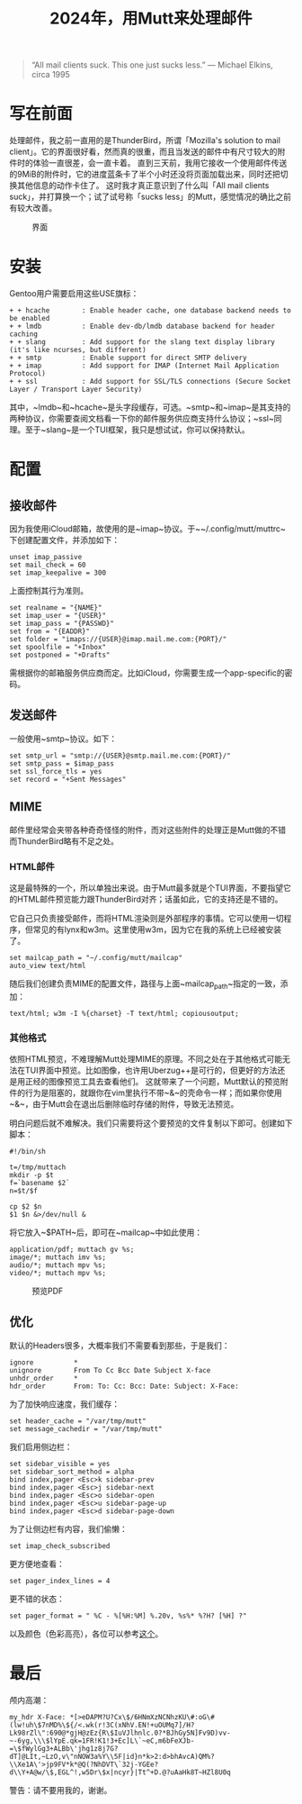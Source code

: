 #+TITLE: 2024年，用Mutt来处理邮件

#+BEGIN_QUOTE
“All mail clients suck. This one just sucks less.” — Michael Elkins, circa 1995 
#+END_QUOTE

* 写在前面

处理邮件，我之前一直用的是ThunderBird，所谓「Mozilla's solution to mail client」。它的界面很好看，然而真的很重，而且当发送的邮件中有尺寸较大的附件时的体验一直很差，会一直卡着。
直到三天前，我用它接收一个使用邮件传送的9MiB的附件时，它的进度蓝条卡了半个小时还没将页面加载出来，同时还把切换其他信息的动作卡住了。
这时我才真正意识到了什么叫「All mail clients suck」，并打算换一个；试了试号称「sucks less」的Mutt，感觉情况的确比之前有较大改善。

#+CAPTION: 界面
#+ATTR_HTML: :width 85%
#+ATTR_HTML: :class img-center
#+ATTR_HTML: :loading lazy
[[../static/image/mutt-intro-01.png]]

* 安装

Gentoo用户需要启用这些USE旗标：

#+BEGIN_SRC
 + + hcache        : Enable header cache, one database backend needs to be enabled
 + + lmdb          : Enable dev-db/lmdb database backend for header caching
 + + slang         : Add support for the slang text display library (it's like ncurses, but different)
 + + smtp          : Enable support for direct SMTP delivery
 + + imap          : Add support for IMAP (Internet Mail Application Protocol)
 + + ssl           : Add support for SSL/TLS connections (Secure Socket Layer / Transport Layer Security)
#+END_SRC

其中，~lmdb~和~hcache~是头字段缓存，可选。~smtp~和~imap~是其支持的两种协议，你需要查阅文档看一下你的邮件服务供应商支持什么协议；~ssl~同理。至于~slang~是一个TUI框架，我只是想试试，你可以保持默认。

* 配置

** 接收邮件

因为我使用iCloud邮箱，故使用的是~imap~协议。于~~/.config/mutt/muttrc~下创建配置文件，并添加如下：

#+BEGIN_SRC shell
  unset imap_passive
  set mail_check = 60
  set imap_keepalive = 300
#+END_SRC

上面控制其行为准则。

#+BEGIN_SRC shell
  set realname = "{NAME}"
  set imap_user = "{USER}"
  set imap_pass = "{PASSWD}"
  set from = "{EADDR}"
  set folder = "imaps://{USER}@imap.mail.me.com:{PORT}/"
  set spoolfile = "+Inbox"
  set postponed = "+Drafts"
#+END_SRC

需根据你的邮箱服务供应商而定。比如iCloud，你需要生成一个app-specific的密码。

** 发送邮件

一般使用~smtp~协议。如下：

#+BEGIN_SRC shell
  set smtp_url = "smtp://{USER}@smtp.mail.me.com:{PORT}/"
  set smtp_pass = $imap_pass
  set ssl_force_tls = yes
  set record = "+Sent Messages"
#+END_SRC

** MIME

邮件里经常会夹带各种奇奇怪怪的附件，而对这些附件的处理正是Mutt做的不错而ThunderBird略有不足之处。

*** HTML邮件

这是最特殊的一个，所以单独出来说。由于Mutt最多就是个TUI界面，不要指望它的HTML邮件预览能力跟ThunderBird对齐；话虽如此，它的支持还是不错的。

它自己只负责接受邮件，而将HTML渲染则是外部程序的事情。它可以使用一切程序，但常见的有lynx和w3m。这里使用w3m，因为它在我的系统上已经被安装了。

#+BEGIN_SRC shell
  set mailcap_path = "~/.config/mutt/mailcap"
  auto_view text/html
#+END_SRC

随后我们创建负责MIME的配置文件，路径与上面~mailcap_path~指定的一致，添加：

#+BEGIN_SRC shell
  text/html; w3m -I %{charset} -T text/html; copiousoutput;
#+END_SRC

*** 其他格式

依照HTML预览，不难理解Mutt处理MIME的原理。不同之处在于其他格式可能无法在TUI界面中预览。比如图像，也许用Uberzug++是可行的，但更好的方法还是用正经的图像预览工具去查看他们。
这就带来了一个问题，Mutt默认的预览附件的行为是阻塞的，就跟你在vim里执行不带~&~的壳命令一样；而如果你使用~&~，由于Mutt会在退出后删除临时存储的附件，导致无法预览。

明白问题后就不难解决。我们只需要将这个要预览的文件复制以下即可。创建如下脚本：

#+BEGIN_SRC shell
#!/bin/sh

t=/tmp/muttach
mkdir -p $t
f=`basename $2`
n=$t/$f

cp $2 $n
$1 $n &>/dev/null &
#+END_SRC

将它放入~$PATH~后，即可在~mailcap~中如此使用：

#+BEGIN_SRC shell
  application/pdf; muttach gv %s;
  image/*; muttach imv %s;
  audio/*; muttach mpv %s;
  video/*; muttach mpv %s;
#+END_SRC
 
#+CAPTION: 预览PDF
#+ATTR_HTML: :width 85%
#+ATTR_HTML: :class img-center
#+ATTR_HTML: :loading lazy
[[../static/image/mutt-intro-02.png]]

** 优化

默认的Headers很多，大概率我们不需要看到那些，于是我们：

#+BEGIN_SRC shell
  ignore          *
  unignore        From To Cc Bcc Date Subject X-face
  unhdr_order     *
  hdr_order       From: To: Cc: Bcc: Date: Subject: X-Face:
#+END_SRC

为了加快响应速度，我们缓存：

#+BEGIN_SRC shell
  set header_cache = "/var/tmp/mutt"
  set message_cachedir = "/var/tmp/mutt"
#+END_SRC

我们启用侧边栏：

#+BEGIN_SRC shell
  set sidebar_visible = yes
  set sidebar_sort_method = alpha
  bind index,pager <Esc>k sidebar-prev
  bind index,pager <Esc>j sidebar-next
  bind index,pager <Esc>o sidebar-open
  bind index,pager <Esc>u sidebar-page-up
  bind index,pager <Esc>d sidebar-page-down
#+END_SRC

为了让侧边栏有内容，我们偷懒：

#+BEGIN_SRC shell
  set imap_check_subscribed
#+END_SRC

更方便地查看：

#+BEGIN_SRC shell
  set pager_index_lines = 4
#+END_SRC

更不错的状态：

#+BEGIN_SRC shell
  set pager_format = " %C - %[%H:%M] %.20v, %s%* %?H? [%H] ?"
#+END_SRC

以及颜色（色彩高亮），各位可以参考[[http://aperiodic.net/phil/configs/mutt/colors][这个]]。

* 最后

颅内高潮：

#+BEGIN_SRC shell
  my_hdr X-Face: *[>eDAPM?U?Cx\$/6HNmXzNCNhzKU\#:oG\#(lw!uh\$7nMD%\${/<.wk(r!3C(xNhV.EN!+uOUMq7]/H?Lk98rZl\":690@*gjH@zEz{R\$IuVJlhnlc.0?*BJhGy5N]Fv9D)vv-~-6yg,\\\$lYpE.qk=1FR!K1!3+Ec]L\`~eC,m6bFeXJb-=\$fWylGg3+ALBb\'jhg1z8j7G?dT]@LIt,~LzO,v\"nNOW3a%Y\\5F|id}n*k>2:d>bhAvcA)QM%?\\Xe1A\'>jp9FV*k*@Q(?NhDVT\`32j-YGEe?d\\Y+A@w/\$,EGL^!,w5Dr\$x|ncyr}|Tt^+D.@?uAaHk8T~HZl8U0q
#+END_SRC

警告：请不要用我的，谢谢。
